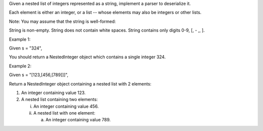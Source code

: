 Given a nested list of integers represented as a string, implement a
parser to deserialize it.

Each element is either an integer, or a list -- whose elements may also
be integers or other lists.

Note: You may assume that the string is well-formed:

String is non-empty. String does not contain white spaces. String
contains only digits 0-9, [, - ,, ].

Example 1:

Given s = "324",

You should return a NestedInteger object which contains a single integer
324.

Example 2:

Given s = "[123,[456,[789]]]",

Return a NestedInteger object containing a nested list with 2 elements:

1. An integer containing value 123.
2. A nested list containing two elements:

   i.  An integer containing value 456.
   ii. A nested list with one element:

       a. An integer containing value 789.
